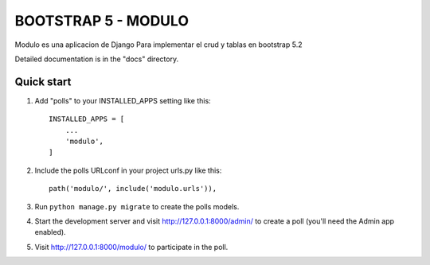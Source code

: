 =====
BOOTSTRAP 5 - MODULO
=====

Modulo es una aplicacion de Django Para implementar el crud y tablas en bootstrap 5.2

Detailed documentation is in the "docs" directory.

Quick start
-----------

1. Add "polls" to your INSTALLED_APPS setting like this::

    INSTALLED_APPS = [
        ...
        'modulo',
    ]

2. Include the polls URLconf in your project urls.py like this::

    path('modulo/', include('modulo.urls')),

3. Run ``python manage.py migrate`` to create the polls models.

4. Start the development server and visit http://127.0.0.1:8000/admin/
   to create a poll (you'll need the Admin app enabled).

5. Visit http://127.0.0.1:8000/modulo/ to participate in the poll.